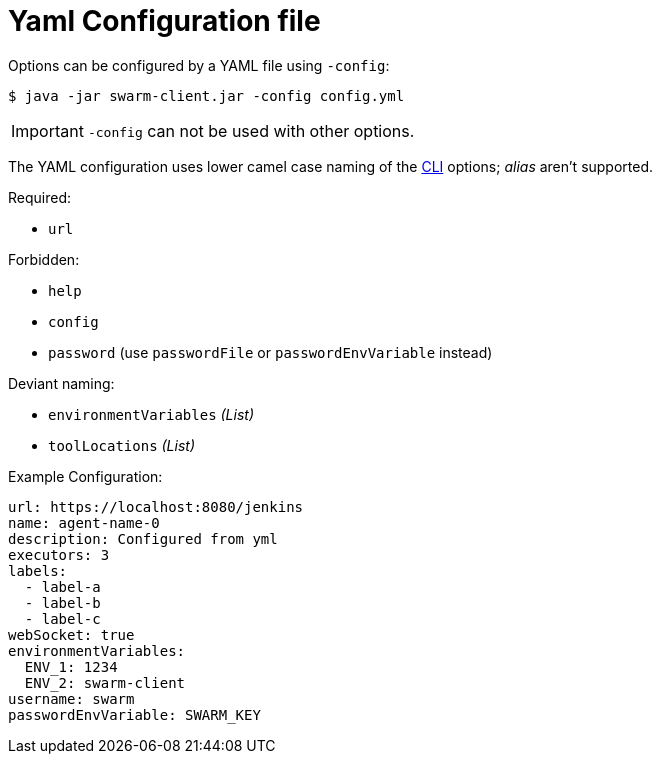 = Yaml Configuration file

Options can be configured by a YAML file using `-config`:

[source,bash]
----
$ java -jar swarm-client.jar -config config.yml
----

IMPORTANT: `-config` can not be used with other options.

The YAML configuration uses lower camel case naming of the xref:../README.adoc[CLI] options; _alias_ aren't supported.

.Required:

- `url`

.Forbidden:

- `help`
- `config`
- `password` (use `passwordFile` or `passwordEnvVariable` instead)

.Deviant naming:

- `environmentVariables` _(List)_
- `toolLocations` _(List)_


.Example Configuration:
[source,yaml]
----
url: https://localhost:8080/jenkins
name: agent-name-0
description: Configured from yml
executors: 3
labels:
  - label-a
  - label-b
  - label-c
webSocket: true
environmentVariables:
  ENV_1: 1234
  ENV_2: swarm-client
username: swarm
passwordEnvVariable: SWARM_KEY
----
